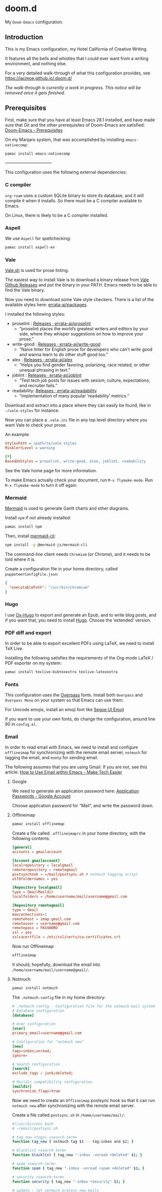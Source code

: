 * doom.d

My =Doom-Emacs= configuration.

[[file:splash/emacs.png]]

** Introduction
This is my Emacs configuration, my Hotel California of Creative Writing.

It features all the bells and whistles that I could ever want from a writing environment, and nothing else.

For a very detailed walk-through of what this configuration provides, see
[[https://jacmoe.github.io/.doom.d/][https://jacmoe.github.io/.doom.d/]]

/The walk-through is currently a work in progress. This notice will be removed once it gets finished./

** Prerequisites

First, make sure that you have at least Emacs 28.1 installed, and have made sure that Git and the other prerequisites of Doom-Emacs are satisfied:
[[https://github.com/hlissner/doom-emacs#prerequisites][Doom-Emacs - Prerequisites]]

On my Manjaro system, that was accomplished by installing =emacs-nativecomp=:
#+begin_src bash
pamac install emacs-nativecomp
#+end_src

———————————

This configuration uses the following external dependencies:
*** C compiler

=org-roam= uses a custom SQLite binary to store its database, and it will compile it when it installs. So there must be a C compiler available to Emacs.

On Linux, there is likely to be a C compiler installed.

*** Aspell
We use =Aspell= for spellchecking:

#+begin_src bash
pamac install aspell-en
#+end_src

*** Vale
[[https://vale.sh/][Vale.sh]] is used for prose linting.


The easiest way to install Vale is to download a binary release from [[https://github.com/errata-ai/vale/releases][Vale Github Releases]] and put the binary in your PATH. Emacs needs to be able to find the Vale binary.


Now you need to download some Vale style checkers. There is a list of the available styles here: [[https://github.com/errata-ai/packages][errata-ai/packages]].

I installed the following styles:
- proselint : [[https://github.com/errata-ai/proselint/releases][Releases · errata-ai/proselint]]
  - “proselint places the world’s greatest writers and editors by your side, where they whisper suggestions on how to improve your prose.”
- write-good : [[https://github.com/errata-ai/write-good/releases][Releases · errata-ai/write-good]]
  - “Naive linter for English prose for developers who can't write good and wanna learn to do other stuff good too.”
- alex : [[https://github.com/errata-ai/alex/releases][Releases · errata-ai/alex]]
  - “Helps you find gender favoring, polarizing, race related, or other unequal phrasing in text.”
- joblint : [[https://github.com/errata-ai/Joblint/releases][Releases · errata-ai/Joblint]]
  - “Test tech job posts for issues with sexism, culture, expectations, and recruiter fails.”
- readability: [[https://github.com/errata-ai/readability/releases][Releases · errata-ai/readability]]
  - “implementation of many popular ‘readability’ metrics.”

Download and extract into a place where they can easily be found, like in =~/vale-styles= for instance.

Now you can place a =.vale.ini= file in any top level directory where you want Vale to check your prose.

An example:
#+begin_src ini
StylesPath = /path/to/vale-styles
MinAlertLevel = warning

[*]
BasedOnStyles = proselint, write-good, alex, joblint, readability
#+end_src

See the Vale home page for more information.

To make Emacs actually check your document, run =M-x flymake-mode=. Run =M-x flymake-mode= to turn it off again.

*** Mermaid
[[https://mermaid-js.github.io/mermaid/#/][Mermaid]] is used to generate Gantt charts and other diagrams.

Install =npm= if not already installed:
#+begin_src bash
pamac install npm
#+end_src

Then, install [[https://github.com/mermaid-js/mermaid-cli][mermaid-cli]]:
#+begin_src bash
npm install -g @mermaid-js/mermaid-cli
#+end_src

The command-line client needs =Chromium= (or Chrome), and it needs to be told where it is.

Create a configuration file in your home directory, called =puppeteerConfigFile.json=:
#+begin_src json
{
  "executablePath": "/usr/bin/chromium"
}
#+end_src

*** Hugo
I use [[https://ox-hugo.scripter.co/][Ox-Hugo]] to export and generate an Epub, and to write blog posts, and if you want that, you need to install [[https://gohugo.io/][Hugo]]. Choose the ‘extended’ version.

*** PDF diff and export
In order to be able to export excellent PDFs using LaTeX, we need to install TeX Live.

Installing the following satisfies the requirements of the Org-mode LaTeX / PDF exporter on my system:
#+begin_src bash
pamac install texlive-bibtexextra texlive-latexextra
#+end_src

*** Fonts
This configuration uses the [[https://github.com/RedHatOfficial/Overpass][Overpass]] fonts. Install both ~Overpass~ and ~Overpass Mono~ on your system so that Emacs can use them.

For Unicode emojis, install an emoji font like [[http://legionfonts.com/fonts/segoe-ui-emoji][Segoe UI Emoji]]

If you want to use your own fonts, do change the configuration, around line 90 in ~config.el~.

*** Email
In order to read email with Emacs, we need to install and configure =offlineimap= for synchronizing with the remote email server, =notmuch= for tagging the email, and =msmtp= for sending email.

The following assumes that you are using Gmail. If you are not, see this article: [[https://www.maketecheasier.com/use-email-within-emacs/][How to Use Email within Emacs - Make Tech Easier]]

**** Google
We need to generate an application password here: [[https://myaccount.google.com/apppasswords][Application Passwords - Google Account]]

Choose application password for “Mail”, and write the password down.

**** Offlineimap
#+begin_src bash
pamac install offlinemap
#+end_src

Create a file called =.offlineimaprc= in your home directory, with the following contents:
#+begin_src conf
[general]
accounts = gmailaccount

[Account gmailaccount]
localrepository = localgmail
remoterepository = remotegmail
postsynchook = ~/mail/postsync.sh # notmuch tagging script
utf8foldernames = yes

[Repository localgmail]
type = GmailMaildir
localfolders = /home/username/mail/username@gmail.com

[Repository remotegmail]
type = Gmail
maxconnections=1
remotehost = imap.gmail.com
remoteuser = username@gmail.com
remotepass = PASSWORD
ssl = yes
sslcacertfile = /etc/ssl/certs/ca-certificates.crt
#+end_src

Now run Offlineimap:
#+begin_src bash
offlineimap
#+end_src
It should, hopefully, download the email into ~/home/username/mail/username@gmail/~.
**** Notmuch
#+begin_src bash
pamac install notmuch
#+end_src

The =.notmuch-config= file in my home directory:
#+begin_src conf
# .notmuch-config - Configuration file for the notmuch mail system
# Database configuration
[database]

# User configuration
[user]
primary_email=username@gmail.com

# Configuration for "notmuch new"
[new]
tags=inbox;unread;
ignore=

# Search configuration
[search]
exclude_tags = junk;deleted;

# Maildir compatibility configuration
[maildir]
synchronize_flags=true
#+end_src

Now we  need to create an =Offlineimap= postsync hook so that it can run =notmuch new= after synchronizing with the remote email server.

Create a file called =postsync.sh= in ~/home/username/mail/~:
#+begin_src bash
#!/usr/bin/env bash
# ~/email/postsync.sh

# tag_new <tags> <search-term>
function tag_new { notmuch tag $1 -- tag:inbox and $2; }

# blacklist <search-term>
function blacklist { tag_new "-inbox -unread +deleted" $1; }

# spam <search-term>
function spam { tag_new "-inbox -unread +spam +deleted" $1; }

# security <search-term>
function security { tag_new "-inbox +Security" $1; }

# update : let notmuch process new mails
notmuch new
#+end_src
Make the file executable:
#+begin_src bash
chmod +x postsync.sh
#+end_src

**** msmtp
#+begin_src bash
pamac install msmtp
#+end_src
Create a file called =.msmtprc= in your home directory:
#+begin_src conf
# Set default values for all following accounts.
defaults
auth           on
tls            on
tls_trust_file /etc/ssl/certs/ca-certificates.crt
logfile        ~/.msmtp.log

# Gmail
account        gmail
host           smtp.gmail.com
port           465
tls_starttls   off
from           username@gmail.com
user           username
password       PASSWORD

# Set a default account
account default : gmail
#+end_src
Set the correct permissions on the file:
#+begin_src bash
chmod 600 .msmtprc
#+end_src
See this wiki article for reference: [[https://wiki.archlinux.org/title/Msmtp#Basic_setup][msmtp - ArchWiki]]

**** Notmuch Address Lookup tool
To aid in looking up email addresses for auto-completion, we need to download (via git) and compile an address lookup tool coded in C.
#+begin_src bash
git clone git@github.com:aperezdc/notmuch-addrlookup-c.git
cd notmuch-addrlookup-c
make
#+end_src
See [[https://github.com/aperezdc/notmuch-addrlookup-c][aperezdc/notmuch-addrlookup-c]] for details.
*** Maim and Gifsicle
For creating gif screencasts, we use Maim and Gifsicle. Install =maim= and =gifsicle= using your package manager of choice.
#+begin_src bash
pamac install maim gifsicle
#+end_src

** Installation
*** Hotel California
Clone the Hotel California repository into =~/.doom.d=, like this:

#+begin_src bash
git clone https://github.com/jacmoe/.doom.d ~/.doom.d
#+end_src

*** Doom-Emacs
Make sure that there isn’t a ~.emacs.d~ directory on your machine. If you are running Emacs, there is, so you need to either delete or rename it.

To install Doom-Emacs, clone it into ~.emacs.d~ , and run the Doom-Emacs installation script:

#+BEGIN_SRC bash
git clone --depth 1 https://github.com/hlissner/doom-emacs ~/.emacs.d

~/.emacs.d/bin/doom install
#+END_SRC
Don’t try to run Emacs just yet!

What you can do, however, is check the installation by running the Doom-Emacs doctor, like so:

=~./.emacs.d/bin doom doctor=

It should run without errors or warnings, but if it doesn’t, you should be able to fix the issues in most cases based on what the doctor orders.

You need to change some variables around line 20 in =config.el=, the location of personal dictionary, bookmarks and Org folders. Also be sure to change the personal information around line 40, correct the path to the C address lookup tool you compiled earlier, and enter the path to =puppeteerConfigFile.json= that you created earlier.


If you changed anything in =init.el= or =packages.el=, though I can’t think of a valid reason why you’d do such a thing, you need to run the Doom-Emacs sync script:

=~/.emacs.d/bin/doom sync=


Probably a good idea to add =~./emacs.d/bin= to your =PATH=, for example by adding it to your exports in =.bashrc=.

Now, fire up Emacs, and you should be looking at the Hotel California of Creative Writing starting screen.

[[file:screenshots/start-screen.png]]

All you need to do now is to press =C-x C-f= and start making yourself comfortable with your new writing environment.

You might want to read the extensive guide here: [[https://jacmoe.github.io/.doom.d/][https://jacmoe.github.io/.doom.d/]], or at least have it ready as a reference.

Happy Writing!

#  LocalWords:  MSYS mingw aspell Proselint Palahniuk Elmore Butterick Strunk
#  LocalWords:  Elwyn Corbett Gowers Latexdiff UI ODT Readme ai proselint alex
#  LocalWords:  joblint Gantt cli offlineimap notmuch Firmin msmtp ArchWiki gif
#  LocalWords:  addrlookup PDFs Gmail postsync aperezdc Gifsicle screencasts
